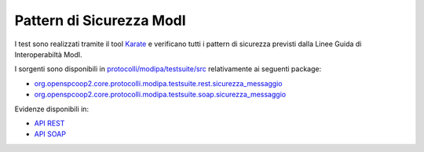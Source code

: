 .. _releaseProcessGovWay_dynamicAnalysis_security_modi:

Pattern di Sicurezza ModI
~~~~~~~~~~~~~~~~~~~~~~~~~~~~

I test sono realizzati tramite il tool `Karate <https://karatelabs.github.io/karate/>`_ e verificano tutti i pattern di sicurezza previsti dalla Linee Guida di Interoperabiltà ModI.

I sorgenti sono disponibili in `protocolli/modipa/testsuite/src <https://github.com/link-it/govway/tree/master/protocolli/modipa/testsuite/src>`_ relativamente ai seguenti package:

- `org.openspcoop2.core.protocolli.modipa.testsuite.rest.sicurezza_messaggio <https://github.com/link-it/govway/tree/master/protocolli/modipa/testsuite/src/org/openspcoop2/core/protocolli/modipa/testsuite/rest/sicurezza_messaggio>`_
- `org.openspcoop2.core.protocolli.modipa.testsuite.soap.sicurezza_messaggio <https://github.com/link-it/govway/tree/master/protocolli/modipa/testsuite/src/org/openspcoop2/core/protocolli/modipa/testsuite/soap/sicurezza_messaggio>`_

Evidenze disponibili in:

- `API REST <https://jenkins.link.it/govway-testsuite/modipa/html/org/openspcoop2/core/protocolli/modipa/testsuite/rest/sicurezza_messaggio/3_BloccanteRestSicurezzaMessaggioTest.html>`_
- `API SOAP <https://jenkins.link.it/govway-testsuite/modipa/html/org/openspcoop2/core/protocolli/modipa/testsuite/soap/sicurezza_messaggio/5_BloccanteSoapSicurezzaMessaggioTest.html>`_
